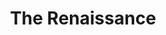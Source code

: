 #+TITLE: The Renaissance
#+BRAIN_CHILDREN: Machiavelli Thomas%20Moore Erasumus Galileo Francis%20Bacon Descartes Hobbes Spinoza Bayle Newton

#+BRAIN_PARENTS: Philosophy


